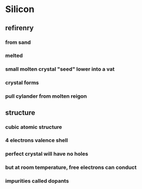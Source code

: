 * Silicon
** refirenry
*** from sand
*** melted
*** small molten crystal "seed" lower into a vat
*** crystal forms
*** pull cylander from molten reigon
** structure
*** cubic atomic structure
*** 4 electrons valence shell
*** perfect crystal will have no holes
*** but at room temperature, free electrons can conduct
*** impurities called dopants
